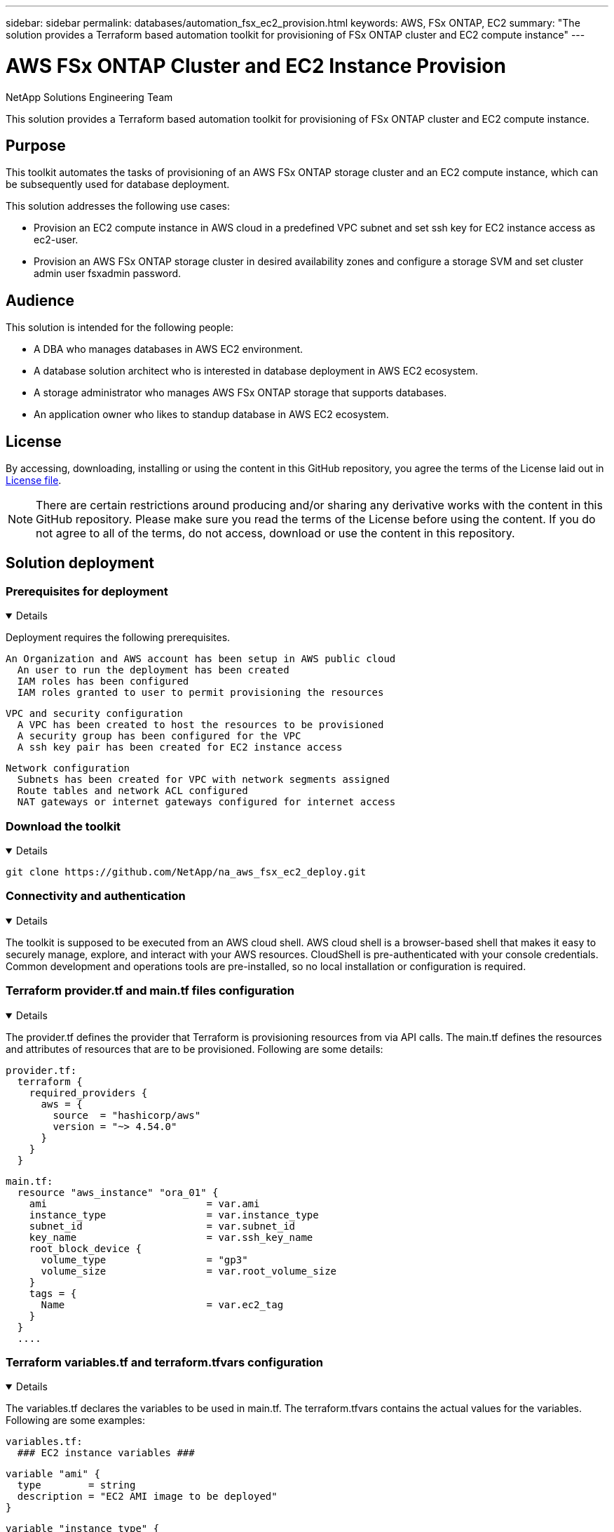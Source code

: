 ---
sidebar: sidebar
permalink: databases/automation_fsx_ec2_provision.html
keywords: AWS, FSx ONTAP, EC2
summary: "The solution provides a Terraform based automation toolkit for provisioning of FSx ONTAP cluster and EC2 compute instance"   
---

= AWS FSx ONTAP Cluster and EC2 Instance Provision
:hardbreaks:
:nofooter:
:icons: font
:linkattrs:
:imagesdir: ../media/

NetApp Solutions Engineering Team

[.lead]
This solution provides a Terraform based automation toolkit for provisioning of FSx ONTAP cluster and EC2 compute instance.

== Purpose

This toolkit automates the tasks of provisioning of an AWS FSx ONTAP storage cluster and an EC2 compute instance, which can be subsequently used for database deployment. 


This solution addresses the following use cases:

* Provision an EC2 compute instance in AWS cloud in a predefined VPC subnet and set ssh key for EC2 instance access as ec2-user.
* Provision an AWS FSx ONTAP storage cluster in desired availability zones and configure a storage SVM and set cluster admin user fsxadmin password. 

== Audience

This solution is intended for the following people:

* A DBA who manages databases in AWS EC2 environment.
* A database solution architect who is interested in database deployment in AWS EC2 ecosystem.
* A storage administrator who manages AWS FSx ONTAP storage that supports databases.
* An application owner who likes to standup database in AWS EC2 ecosystem.

== License

By accessing, downloading, installing or using the content in this GitHub repository, you agree the terms of the License laid out in link:https://github.com/NetApp/na_ora_hadr_failover_resync/blob/master/LICENSE.TXT[License file^].

[NOTE] 

There are certain restrictions around producing and/or sharing any derivative works with the content in this GitHub repository. Please make sure you read the terms of the License before using the content. If you do not agree to all of the terms, do not access, download or use the content in this repository.

== Solution deployment

=== Prerequisites for deployment
[%collapsible%open]
====
Deployment requires the following prerequisites.

  An Organization and AWS account has been setup in AWS public cloud
    An user to run the deployment has been created
    IAM roles has been configured 
    IAM roles granted to user to permit provisioning the resources


  VPC and security configuration
    A VPC has been created to host the resources to be provisioned
    A security group has been configured for the VPC
    A ssh key pair has been created for EC2 instance access 

  Network configuration
    Subnets has been created for VPC with network segments assigned 
    Route tables and network ACL configured 
    NAT gateways or internet gateways configured for internet access 

====

=== Download the toolkit
[%collapsible%open]
====

[source, cli]
git clone https://github.com/NetApp/na_aws_fsx_ec2_deploy.git

====

=== Connectivity and authentication
[%collapsible%open]
====

The toolkit is supposed to be executed from an AWS cloud shell. AWS cloud shell is a browser-based shell that makes it easy to securely manage, explore, and interact with your AWS resources. CloudShell is pre-authenticated with your console credentials. Common development and operations tools are pre-installed, so no local installation or configuration is required.

====

=== Terraform provider.tf and main.tf files configuration
[%collapsible%open]
====

The provider.tf defines the provider that Terraform is provisioning resources from via API calls. The main.tf defines the resources and attributes of resources that are to be provisioned. Following are some details:

  provider.tf:
    terraform {
      required_providers {
        aws = {
          source  = "hashicorp/aws"
          version = "~> 4.54.0"
        }
      }
    }

  main.tf:
    resource "aws_instance" "ora_01" {
      ami                           = var.ami 
      instance_type                 = var.instance_type
      subnet_id                     = var.subnet_id
      key_name                      = var.ssh_key_name
      root_block_device {
        volume_type                 = "gp3"
        volume_size                 = var.root_volume_size
      }
      tags = {
        Name                        = var.ec2_tag
      }
    }
    ....
====

=== Terraform variables.tf and terraform.tfvars configuration
[%collapsible%open]
====

The variables.tf declares the variables to be used in main.tf. The terraform.tfvars contains the actual values for the variables. Following are some examples:

  variables.tf:
    ### EC2 instance variables ###

    variable "ami" {
      type        = string 
      description = "EC2 AMI image to be deployed"
    }

    variable "instance_type" {
      type        = string
      description = "EC2 instance type"
    }
    ....

  terraform.tfvars:
    # EC2 instance variables

    ami                     = "ami-06640050dc3f556bb" //RedHat 8.6  AMI
    instance_type           = "t2.micro"
    ec2_tag                 = "ora_01"
    subnet_id               = "subnet-04f5fe7073ff514fb"
    ssh_key_name            = "sufi_new"
    root_volume_size        = 30
    ....

====

=== Step by step procedures - executed in sequence
[%collapsible%open]
====

. Install Terraform in AWS cloud shell.
+
[source,  cli]
git clone https://github.com/tfutils/tfenv.git ~/.tfenv
+
[source, cli]
mkdir ~/bin
+
[source, cli]
ln -s ~/.tfenv/bin/* ~/bin/
+
[source, cli]
tfenv install
+
[source, cli]
tfenv use 1.3.9
  
. Download the toolkit from NetApp GitHub public site
+
[source, cli]
git clone https://github.com/NetApp-Automation/na_aws_fsx_ec2_deploy.git
  
. Run init to initialize terraform
+
[source, cli]
terraform init

. Output the execution plan
+
[source, cli]
terraform plan -out=main.plan

. Apply the execution plan
+
[source, cli]
terraform apply "main.plan"

. Run destroy to remove the resources when done
+
[source, cli]
terraform destroy 
  
====

== Where to find additional information

To learn more about the NetApp solution automation, review the following website link:../automation/automation_introduction.html[NetApp Solution Automation^]
